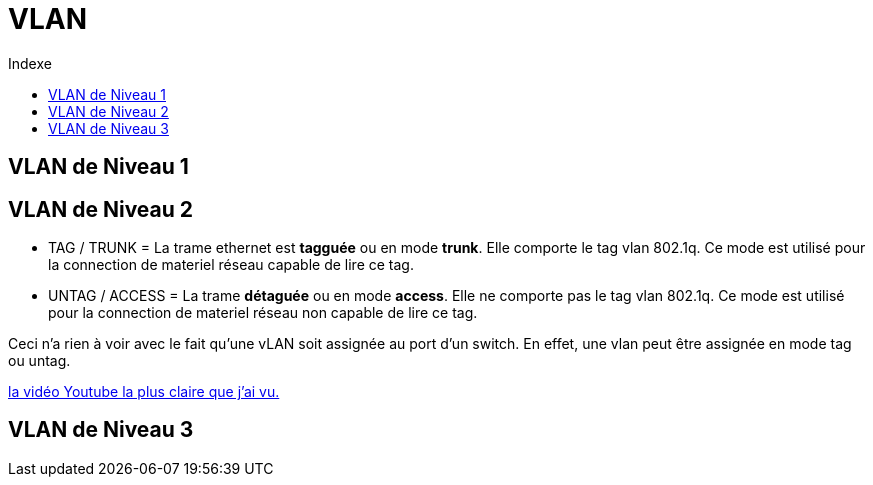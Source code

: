 :toc:
:toc-title: Indexe

= VLAN

== VLAN de Niveau 1

== VLAN de Niveau 2

* TAG / TRUNK    = La trame ethernet est *tagguée* ou en mode *trunk*. Elle comporte le tag vlan 802.1q. Ce mode est utilisé pour la connection de materiel réseau capable de lire ce tag.

* UNTAG / ACCESS = La trame *détaguée* ou en mode *access*. Elle ne comporte pas le tag vlan 802.1q. Ce mode est utilisé pour la connection de materiel réseau non capable de lire ce tag.

Ceci n'a rien à voir avec le fait qu'une vLAN soit assignée au port d'un switch. En effet, une vlan peut être assignée en mode tag ou untag.

https://www.youtube.com/watch?v=A9lMH0ye1HU[la vidéo Youtube la plus claire que j'ai vu.]

== VLAN de Niveau 3
